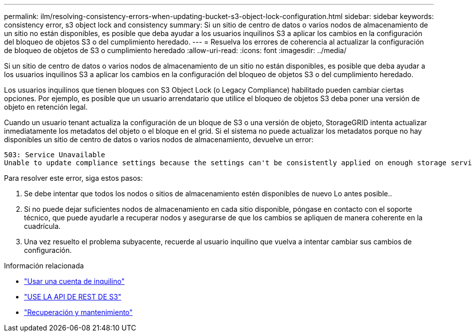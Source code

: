 ---
permalink: ilm/resolving-consistency-errors-when-updating-bucket-s3-object-lock-configuration.html 
sidebar: sidebar 
keywords: consistency error, s3 object lock and consistency 
summary: Si un sitio de centro de datos o varios nodos de almacenamiento de un sitio no están disponibles, es posible que deba ayudar a los usuarios inquilinos S3 a aplicar los cambios en la configuración del bloqueo de objetos S3 o del cumplimiento heredado. 
---
= Resuelva los errores de coherencia al actualizar la configuración de bloqueo de objetos de S3 o cumplimiento heredado
:allow-uri-read: 
:icons: font
:imagesdir: ../media/


[role="lead"]
Si un sitio de centro de datos o varios nodos de almacenamiento de un sitio no están disponibles, es posible que deba ayudar a los usuarios inquilinos S3 a aplicar los cambios en la configuración del bloqueo de objetos S3 o del cumplimiento heredado.

Los usuarios inquilinos que tienen bloques con S3 Object Lock (o Legacy Compliance) habilitado pueden cambiar ciertas opciones. Por ejemplo, es posible que un usuario arrendatario que utilice el bloqueo de objetos S3 deba poner una versión de objeto en retención legal.

Cuando un usuario tenant actualiza la configuración de un bloque de S3 o una versión de objeto, StorageGRID intenta actualizar inmediatamente los metadatos del objeto o el bloque en el grid. Si el sistema no puede actualizar los metadatos porque no hay disponibles un sitio de centro de datos o varios nodos de almacenamiento, devuelve un error:

[listing]
----
503: Service Unavailable
Unable to update compliance settings because the settings can't be consistently applied on enough storage services. Contact your grid administrator for assistance.
----
Para resolver este error, siga estos pasos:

. Se debe intentar que todos los nodos o sitios de almacenamiento estén disponibles de nuevo Lo antes posible..
. Si no puede dejar suficientes nodos de almacenamiento en cada sitio disponible, póngase en contacto con el soporte técnico, que puede ayudarle a recuperar nodos y asegurarse de que los cambios se apliquen de manera coherente en la cuadrícula.
. Una vez resuelto el problema subyacente, recuerde al usuario inquilino que vuelva a intentar cambiar sus cambios de configuración.


.Información relacionada
* link:../tenant/index.html["Usar una cuenta de inquilino"]
* link:../s3/index.html["USE LA API DE REST DE S3"]
* link:../maintain/index.html["Recuperación y mantenimiento"]

